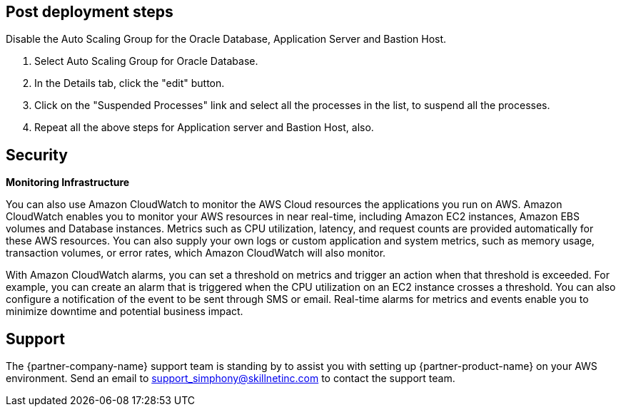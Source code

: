 // Add steps as necessary for accessing the software, post-configuration, and testing. Don’t include full usage instructions for your software, but add links to your product documentation for that information.
//Should any sections not be applicable, remove them

== Post deployment steps
// If Post-deployment steps are required, add them here. If not, remove the heading
Disable the Auto Scaling Group for the Oracle Database, Application Server and Bastion Host.

. Select Auto Scaling Group for Oracle Database.
. In the Details tab, click the "edit" button.
. Click on the "Suspended Processes" link and select all the processes in the list, to suspend all the processes.
. Repeat all the above steps for Application server and Bastion Host, also.

== Security
// Provide post-deployment best practices for using the technology on AWS, including considerations such as migrating data, backups, ensuring high performance, high availability, etc. Link to software documentation for detailed information.

*Monitoring Infrastructure* 

You can also use Amazon CloudWatch to monitor the AWS Cloud resources the applications you run on AWS. Amazon CloudWatch enables you to monitor your AWS resources in near real-time, including Amazon EC2 instances, Amazon EBS volumes and Database instances. Metrics such as CPU utilization, latency, and request counts are provided automatically for these AWS resources. You can also supply your own logs or custom application and system metrics, such as memory usage, transaction volumes, or error rates, which Amazon CloudWatch will also monitor.

With Amazon CloudWatch alarms, you can set a threshold on metrics and trigger an action when that threshold is exceeded. For example, you can create an alarm that is triggered when the CPU utilization on an EC2 instance crosses a threshold. You can also configure a notification of the event to be sent through SMS or email. Real-time alarms for metrics and events enable you to minimize downtime and potential business impact. 

== Support

The {partner-company-name} support team is standing by to assist you with setting up {partner-product-name} on your AWS environment. Send an email to support_simphony@skillnetinc.com to contact the support team.
